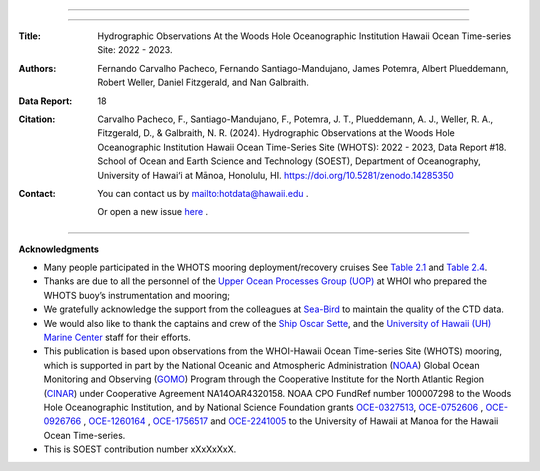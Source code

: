 .. figure:: /figures/logos/all_whots_report.png
    :align: center

---------

.. image:: https://readthedocs.org/projects/whots18-data-report/badge/?version=latest
   :target: https://whots-annual-report.readthedocs.io/projects/whots18-data-report/en/latest/?badge=latest

.. image:: https://zenodo.org/badge/doi/10.5281/zenodo.14285350.svg
   :target: https://doi.org/10.5281/zenodo.14285350

.. image:: https://github.com/hot-dogs/whots18-data-report/actions/workflows/cff-validator.yml/badge.svg
   :target: https://github.com/hot-dogs/whots18-data-report/actions/workflows/cff-validator.yml

.. image:: https://img.shields.io/badge/License-CC_BY_4.0-lightgrey.svg
   :target: http://creativecommons.org/licenses/by/4.0/

---------

:Title:
    Hydrographic Observations At the Woods Hole Oceanographic Institution Hawaii Ocean Time-series Site: 2022 - 2023.

:Authors:
    Fernando Carvalho Pacheco,
    Fernando Santiago-Mandujano,
    James Potemra,
    Albert Plueddemann,
    Robert Weller,
    Daniel Fitzgerald,
    and Nan Galbraith.

:Data Report:
   18

:Citation:
    Carvalho Pacheco, F., Santiago-Mandujano, F., Potemra, J. T., Plueddemann, A. J., Weller, R. A., Fitzgerald, D., & Galbraith, N. R. (2024). Hydrographic Observations at the Woods Hole Oceanographic Institution Hawaii Ocean Time-Series Site (WHOTS): 2022 - 2023, Data Report #18. School of Ocean and Earth Science and Technology (SOEST), Department of Oceanography, University of Hawai‘i at Mānoa, Honolulu, HI. https://doi.org/10.5281/zenodo.14285350

:Contact:

    You can contact us by `<hotdata@hawaii.edu>`_ .

    Or open a new issue `here <https://github.com/hot-dogs/whots18-data-report/issues>`_ .

---------

**Acknowledgments**

- Many people participated in the WHOTS mooring deployment/recovery cruises
  See `Table 2.1 <https://whots-annual-report.readthedocs.io/projects/whots18-data-report/en/latest/2_section.html#table-1>`_
  and `Table 2.4 <https://whots-annual-report.readthedocs.io/projects/whots18-data-report/en/latest/2_section.html#table-4>`_.

- Thanks are due to all the personnel of the
  `Upper Ocean Processes Group (UOP) <http://uop.whoi.edu>`_ at WHOI who
  prepared the WHOTS buoy’s instrumentation and mooring;

- We gratefully acknowledge the support from the colleagues at
  `Sea-Bird <https://www.seabird.com>`_ to maintain the quality of the CTD
  data.

- We would also like to thank the captains and crew of the
  `Ship Oscar Sette <https://www.omao.noaa.gov/learn/marine-operations/ships/oscar-elton-sette/about>`_,
  and the `University of Hawaii (UH) Marine Center <https://www.soest.hawaii.edu/UMC/cms/>`_
  staff for their efforts.

- This publication is based upon observations from the WHOI-Hawaii Ocean
  Time-series Site (WHOTS) mooring, which is supported in part by the National
  Oceanic and Atmospheric Administration (`NOAA <https://www.noaa.gov/>`_) Global
  Ocean Monitoring and Observing (`GOMO <https://globalocean.noaa.gov/>`_) Program
  through the Cooperative Institute for the North Atlantic
  Region (`CINAR <https://website.whoi.edu/cinar/>`_) under Cooperative Agreement
  NA14OAR4320158. NOAA CPO FundRef number 100007298 to the Woods Hole
  Oceanographic Institution, and by National Science Foundation grants
  `OCE-0327513 <https://www.nsf.gov/awardsearch/showAward?AWD_ID=0327513>`_,
  `OCE-0752606 <https://www.nsf.gov/awardsearch/showAward?AWD_ID=0752606&HistoricalAwards=false>`_
  ,
  `OCE-0926766 <https://www.nsf.gov/awardsearch/showAward?AWD_ID=0926766&HistoricalAwards=false>`_
  ,
  `OCE-1260164 <https://www.nsf.gov/awardsearch/showAward?AWD_ID=1260164&HistoricalAwards=false>`_
  , 
  `OCE-1756517 <https://www.nsf.gov/awardsearch/showAward?AWD_ID=1756517&HistoricalAwards=false>`_
  and 
  `OCE-2241005 <https://www.nsf.gov/awardsearch/showAward?AWD_ID=2241005>`_ to the University of Hawaii at Manoa for the Hawaii Ocean Time-series.

- This is SOEST contribution number xXxXxXxX.
